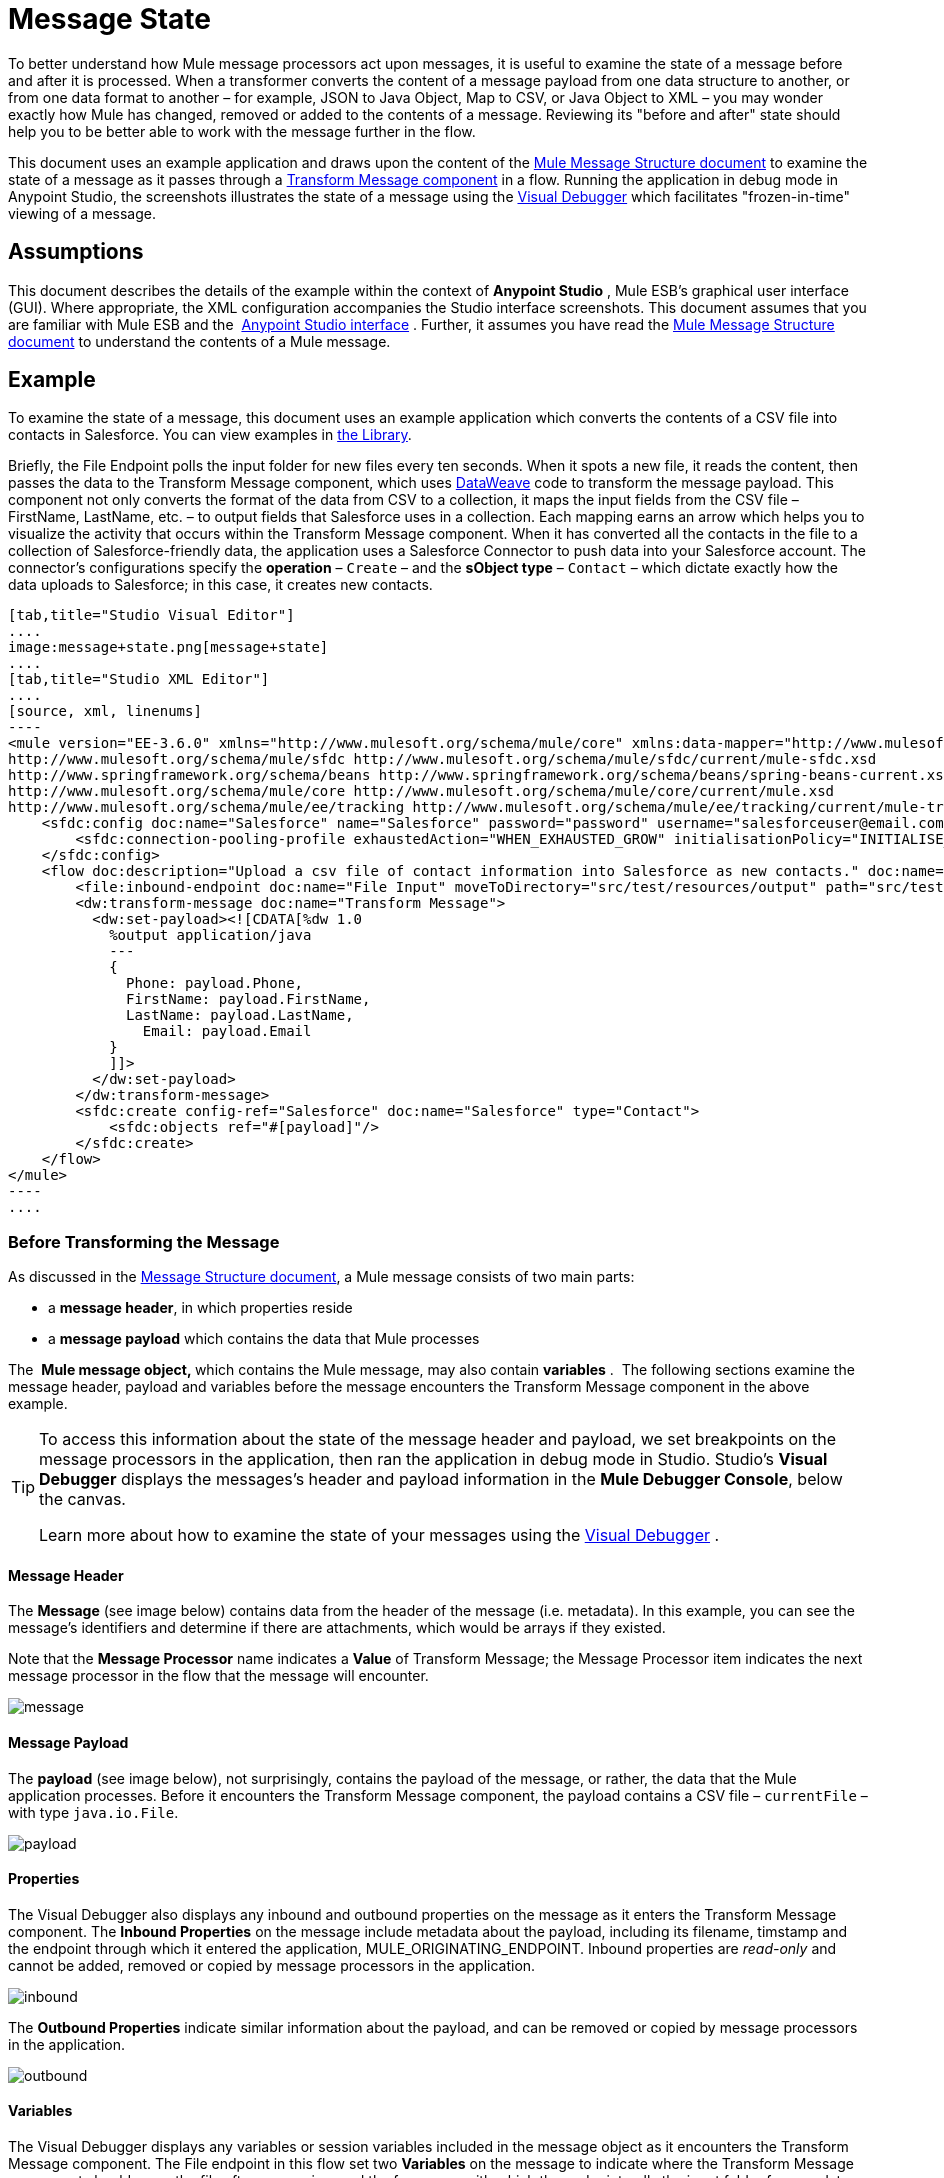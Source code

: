 = Message State
:keywords: studio, server, components, message, mule message

To better understand how Mule message processors act upon messages, it is useful to examine the state of a message before and after it is processed. When a transformer converts the content of a message payload from one data structure to another, or from one data format to another – for example, JSON to Java Object, Map to CSV, or Java Object to XML – you may wonder exactly how Mule has changed, removed or added to the contents of a message. Reviewing its "before and after" state should help you to be better able to work with the message further in the flow.

This document uses an example application and draws upon the content of the link:/mule-fundamentals/v/3.7/mule-message-structure[Mule Message Structure document] to examine the state of a message as it passes through a link:/mule-user-guide/v/3.7/dataweave[Transform Message component] in a flow. Running the application in debug mode in Anypoint Studio, the screenshots illustrates the state of a message using the link:/anypoint-studio/v/5/studio-visual-debugger[Visual Debugger] which facilitates "frozen-in-time" viewing of a message.

== Assumptions

This document describes the details of the example within the context of *Anypoint Studio* , Mule ESB’s graphical user interface (GUI). Where appropriate, the XML configuration accompanies the Studio interface screenshots. This document assumes that you are familiar with Mule ESB and the  link:/anypoint-studio/v/5/anypoint-studio-essentials[Anypoint Studio interface] . Further, it assumes you have read the link:/mule-fundamentals/v/3.7/mule-message-structure[Mule Message Structure document] to understand the contents of a Mule message. 

== Example

To examine the state of a message, this document uses an example application which converts the contents of a CSV file into contacts in Salesforce. You can view examples in link:/mule-fundamentals/v/3.7/anypoint-exchange[the Library].

Briefly, the File Endpoint** **polls the input folder for new files every ten seconds. When it spots a new file, it reads the content, then passes the data to the Transform Message component, which uses link:/mule-user-guide/v/3.7/dataweave-reference-documentation[DataWeave] code to transform the message payload. This component not only converts the format of the data from CSV to a collection, it maps the input fields from the CSV file – FirstName, LastName, etc. – to output fields that Salesforce uses in a collection. Each mapping earns an arrow which helps you to visualize the activity that occurs within the Transform Message component. When it has converted all the contacts in the file to a collection of Salesforce-friendly data, the application uses a Salesforce Connector to push data into your Salesforce account. The connector's configurations specify the *operation* – `Create` – and the *sObject type* – `Contact` – which dictate exactly how the data uploads to Salesforce; in this case, it creates new contacts. 

[tabs]
------
[tab,title="Studio Visual Editor"]
....
image:message+state.png[message+state]
....
[tab,title="Studio XML Editor"]
....
[source, xml, linenums]
----
<mule version="EE-3.6.0" xmlns="http://www.mulesoft.org/schema/mule/core" xmlns:data-mapper="http://www.mulesoft.org/schema/mule/ee/data-mapper" xmlns:doc="http://www.mulesoft.org/schema/mule/documentation" xmlns:file="http://www.mulesoft.org/schema/mule/file" xmlns:sfdc="http://www.mulesoft.org/schema/mule/sfdc" xmlns:spring="http://www.springframework.org/schema/beans" xmlns:tracking="http://www.mulesoft.org/schema/mule/ee/tracking" xmlns:xsi="http://www.w3.org/2001/XMLSchema-instance" xsi:schemaLocation="http://www.mulesoft.org/schema/mule/file http://www.mulesoft.org/schema/mule/file/current/mule-file.xsd
http://www.mulesoft.org/schema/mule/sfdc http://www.mulesoft.org/schema/mule/sfdc/current/mule-sfdc.xsd
http://www.springframework.org/schema/beans http://www.springframework.org/schema/beans/spring-beans-current.xsd
http://www.mulesoft.org/schema/mule/core http://www.mulesoft.org/schema/mule/core/current/mule.xsd
http://www.mulesoft.org/schema/mule/ee/tracking http://www.mulesoft.org/schema/mule/ee/tracking/current/mule-tracking-ee.xsd">
    <sfdc:config doc:name="Salesforce" name="Salesforce" password="password" username="salesforceuser@email.com">
        <sfdc:connection-pooling-profile exhaustedAction="WHEN_EXHAUSTED_GROW" initialisationPolicy="INITIALISE_ONE"/>
    </sfdc:config>
    <flow doc:description="Upload a csv file of contact information into Salesforce as new contacts." doc:name="Contacts_to_SFDC" name="Contacts_to_SFDC">
        <file:inbound-endpoint doc:name="File Input" moveToDirectory="src/test/resources/output" path="src/test/resources/input" pollingFrequency="10000" responseTimeout="10000"/>
        <dw:transform-message doc:name="Transform Message">
          <dw:set-payload><![CDATA[%dw 1.0
            %output application/java
            ---
            {
              Phone: payload.Phone,
              FirstName: payload.FirstName,
              LastName: payload.LastName,
            	Email: payload.Email
            }
            ]]>
          </dw:set-payload>
        </dw:transform-message>
        <sfdc:create config-ref="Salesforce" doc:name="Salesforce" type="Contact">
            <sfdc:objects ref="#[payload]"/>
        </sfdc:create>
    </flow>
</mule>
----
....
------

=== Before Transforming the Message

As discussed in the link:/mule-fundamentals/v/3.7/mule-message-structure[Message Structure document], a Mule message consists of two main parts:

* a *message header*, in which properties reside
* a *message payload* which contains the data that Mule processes

The  **Mule message object, **which contains the Mule message, may also contain *variables* .  The following sections examine the message header, payload and variables before the message encounters the Transform Message component in the above example. 

[TIP]
====
To access this information about the state of the message header and payload, we set breakpoints on the message processors in the application, then ran the application in debug mode in Studio. Studio's *Visual Debugger* displays the messages's header and payload information in the *Mule Debugger Console*, below the canvas.

Learn more about how to examine the state of your messages using the link:/anypoint-studio/v/5/studio-visual-debugger[Visual Debugger] .
====

==== Message Header

The *Message* (see image below) contains data from the header of the message (i.e. metadata). In this example, you can see the message's identifiers and determine if there are attachments, which would be arrays if they existed.   

Note that the *Message Processor* name indicates a *Value* of Transform Message; the Message Processor item indicates the next message processor in the flow that the message will encounter.

image:message.png[message]

==== Message Payload

The *payload* (see image below), not surprisingly, contains the payload of the message, or rather, the data that the Mule application processes. Before it encounters the Transform Message component, the payload contains a CSV file – `currentFile` – with type `java.io.File`. 

image:payload.png[payload]

==== Properties

The Visual Debugger also displays any inbound and outbound properties on the message as it enters the Transform Message component. The *Inbound Properties* on the message include metadata about the payload, including its filename, timstamp and the endpoint through which it entered the application, MULE_ORIGINATING_ENDPOINT. Inbound properties are _read-only_ and cannot be added, removed or copied by message processors in the application.

image:inbound.png[inbound] +

The *Outbound Properties* indicate similar information about the payload, and can be removed or copied by message processors in the application. 

image:outbound.png[outbound] +

==== Variables

The Visual Debugger displays any variables or session variables included in the message object as it encounters the Transform Message component. The File endpoint in this flow set two *Variables* on the message to indicate where the Transform Message component should move the file after processing, and the frequency with which the endpoint polls the input folder for new data.

image:variables.png[variables] +

There are no *Session Variables* on this message at this point.

image:session.png[session] +

=== After Transforming the Message

The task of the Transform Message component in this application is to convert the contents of the CSV file into a Java object that Salesforce can process. Further, it maps the contents so that the value in the Name column in the CSV file converts to the Name field in the Salesforce contact, and so on for each field. The following displays the message state as it emerges from this component.

==== Message Header

The Transform Message component has made no changes to the *message* header contents.

image:message2.png[message2]

==== Message Payload

The Transform Message component has dramatically changed the *payload*! Now an array list of maps (image below, top), the contacts from the CSV file appear as values of each hashmap. Expanding the contents further, each hashmap contains a key-value pair (below, bottom).

image:payload2.png[payload2]

image:keyValuePair.png[keyValuePair]

==== Properties

As Mule message processors cannot add, remove or act upon *inbound properties*, none has changed.

image:inbound2.png[inbound2]

The Transform Message component did not set, remove or copy any *outbound properties* on the message.

image:outbound2.png[outbound2]

==== Variables

The Transform Message component did not add or remove any *Variables* or *Session Variables*.

image:variables2.png[variables2]

image:session2.png[session2]

== More Examples

==== Setting a Variable on a Message

The link:/mule-user-guide/v/3.7/variable-transformer-reference[Variable transformer] in a flow sets the payload of the message as a minPrice variable on the message. Recall that the Message Processor item indicates the next message processor in the flow that the message will encounter.

[source, xml, linenums]
----
<flow>
...
    <set-variable doc:name="Variable" value="#[payload]" variableName="minPrice"/>
...
</flow>
----

BEFORE +
 image:beforeVariable.png[beforeVariable]

AFTER +
 image:afterVariable.png[afterVariable] +

==== Setting a Property on a Message

The  link:/mule-user-guide/v/3.7/property-transformer-reference[Property transformer] in a flow sets the payload of the message as a `size` property on the message.

[source, xml, linenums]
----
<flow>
...
    <set-property doc:name="Property" propertyName="size" value="small"/>
...
</flow>
----

BEFORE

image:beforeProperty.png[beforeProperty] +

AFTER

image:afterProperty.png[afterProperty] +

==== Setting a Payload on a Message

The  link:/mule-user-guide/v/3.7/set-payload-transformer-reference[Set Payload transformer]  in a flow replaces the payload of the message with the string `Hello, World.`

BEFORE

image:beforeSetPayload.png[beforeSetPayload] +

AFTER

image:afterSetPayload.png[afterSetPayload]

[TIP]
====
To access the property or variable that you have set on a message earlier in a flow, or in a different flow in the application, use a MEL expression.

Learn more in the link:/mule-fundamentals/v/3.7/mule-message-structure[Mule Message Structure] document, under the heading Setting and Using Properties and Variables.
====

== See Also

*  *NEXT STEP:* Read about link:/mule-fundamentals/v/3.7/global-elements[Global Elements].
*  Learn more about link:/anypoint-studio/v/5/studio-visual-debugger[Studio Visual Debugger].
